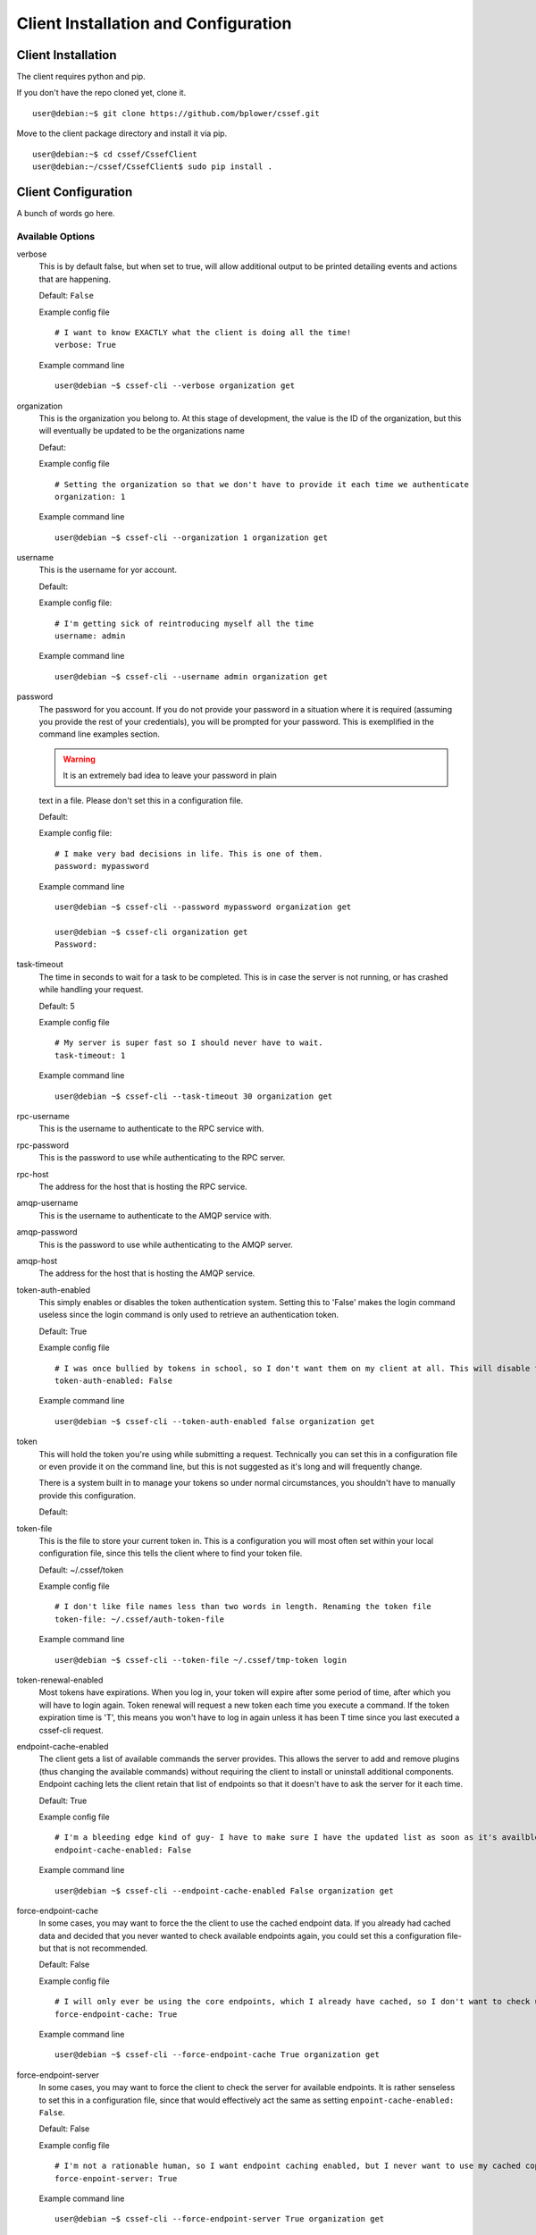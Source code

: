 Client Installation and Configuration
==============================
.. _client-client_installation:
Client Installation
-------------------
The client requires python and pip.

If you don't have the repo cloned yet, clone it.
::
	user@debian:~$ git clone https://github.com/bplower/cssef.git

Move to the client package directory and install it via pip.
::
	user@debian:~$ cd cssef/CssefClient
	user@debian:~/cssef/CssefClient$ sudo pip install .

.. _client-client_configuration:
Client Configuration
--------------------

A bunch of words go here.

Available Options
~~~~~~~~~~~~~~~~~~~~~

verbose
	This is by default false, but when set to true, will allow additional
	output to be printed detailing events and actions that are happening.

	Default: ``False``

	Example config file
	::
		# I want to know EXACTLY what the client is doing all the time!
		verbose: True

	Example command line
	::
		user@debian ~$ cssef-cli --verbose organization get

organization
	This is the organization you belong to. At this stage of development, the 
	value is the ID of the organization, but this will eventually be updated
	to be the organizations name

	Defaut:

	Example config file
	::
		# Setting the organization so that we don't have to provide it each time we authenticate
		organization: 1

	Example command line
	::
		user@debian ~$ cssef-cli --organization 1 organization get

username
	This is the username for yor account.

	Default:

	Example config file:
	::
		# I'm getting sick of reintroducing myself all the time
		username: admin

	Example command line
	::
		user@debian ~$ cssef-cli --username admin organization get

password
	The password for you account. If you do not provide your password in a
	situation where it is required (assuming you provide the rest of your
	credentials), you will be prompted for your password. This is exemplified
	in the command line examples section. 

	.. warning:: It is an extremely bad idea to leave your password in plain 
	text in a file. Please don't set this in a configuration file.

	Default:

	Example config file:
	::
		# I make very bad decisions in life. This is one of them.
		password: mypassword

	Example command line
	::
		user@debian ~$ cssef-cli --password mypassword organization get

		user@debian ~$ cssef-cli organization get
		Password:

task-timeout
	The time in seconds to wait for a task to be completed. This is in case
	the server is not running, or has crashed while handling your request.

	Default: 5

	Example config file
	::
		# My server is super fast so I should never have to wait.
		task-timeout: 1

	Example command line
	::
		user@debian ~$ cssef-cli --task-timeout 30 organization get

rpc-username
	This is the username to authenticate to the RPC service with.

rpc-password
	This is the password to use while authenticating to the RPC server.

rpc-host
	The address for the host that is hosting the RPC service.

amqp-username
	This is the username to authenticate to the AMQP service with.

amqp-password
	This is the password to use while authenticating to the AMQP server.

amqp-host
	The address for the host that is hosting the AMQP service.

token-auth-enabled
	This simply enables or disables the token authentication system. Setting
	this to 'False' makes the login command useless since the login command
	is only used to retrieve an authentication token.

	Default: True

	Example config file
	::
		# I was once bullied by tokens in school, so I don't want them on my client at all. This will disable token authentication.
		token-auth-enabled: False

	Example command line
	::
		user@debian ~$ cssef-cli --token-auth-enabled false organization get

token
	This will hold the token you're using while submitting a request.
	Technically you can set this in a configuration file or even provide it
	on the command line, but this is not suggested as it's long and will
	frequently change.

	There is a system built in to manage your tokens so under normal
	circumstances, you shouldn't have to manually provide this configuration.

	Default:

token-file
	This is the file to store your current token in. This is a configuration
	you will most often set within your local configuration file, since this
	tells the client where to find your token file.

	Default: ~/.cssef/token

	Example config file
	::
		# I don't like file names less than two words in length. Renaming the token file
		token-file: ~/.cssef/auth-token-file

	Example command line
	::
		user@debian ~$ cssef-cli --token-file ~/.cssef/tmp-token login

token-renewal-enabled
	Most tokens have expirations. When you log in, your token will expire
	after some period of time, after which you will have to login again.
	Token renewal will request a new token each time you execute a command.
	If the token expiration time is 'T', this means you won't have to log in
	again unless it has been T time since you last executed a cssef-cli
	request.

endpoint-cache-enabled
	The client gets a list of available commands the server provides. This
	allows the server to add and remove plugins (thus changing the available
	commands) without requiring the client to install or uninstall additional
	components. Endpoint caching lets the client retain that list of endpoints
	so that it doesn't have to ask the server for it each time.

	Default: True

	Example config file
	::
		# I'm a bleeding edge kind of guy- I have to make sure I have the updated list as soon as it's availble, therefore I've disabled endpoint caching.
		endpoint-cache-enabled: False

	Example command line
	::
		user@debian ~$ cssef-cli --endpoint-cache-enabled False organization get

force-endpoint-cache
	In some cases, you may want to force the the client to use the cached
	endpoint data. If you already had cached data and decided that you never
	wanted to check available endpoints again, you could set this a
	configuration file- but that is not recommended.

	Default: False

	Example config file
	::
		# I will only ever be using the core endpoints, which I already have cached, so I don't want to check updated endpoint EVER.
		force-endpoint-cache: True

	Example command line
	::
		user@debian ~$ cssef-cli --force-endpoint-cache True organization get

force-endpoint-server
	In some cases, you may want to force the client to check the server for
	available endpoints. It is rather senseless to set this in a configuration
	file, since that would effectively act the same as setting
	``enpoint-cache-enabled: False``.

	Default: False

	Example config file
	::
		# I'm not a rationable human, so I want endpoint caching enabled, but I never want to use my cached copy of the data.
		force-enpoint-server: True

	Example command line
	::
		user@debian ~$ cssef-cli --force-endpoint-server True organization get

endpoint-cache-file
	This is the path to the file to cache the available endpoint data.

	Default: ~/.cssef/endpoint-cache

	Example config file
	::
		# I have a super secret hiding place for special data like this
		endpoint-cache-file: /dev/null

	Example command line
	::
		user@debian ~$ cssef-cli --endpoint-cache-file ~/.caches/cssef_endpoint-cache organization get

endpoint-cache-time
	This is the maximum amount of time that may pass before the client will
	check for available endpoints. This is based on the last time the file
	specified by ``endpoint-cache-file`` was modified. You can see when a
	file was last modified by using stat. There isn't much point to specifying
	this via command line, unless to induce the same functionality as
	``force-endpoint-server``.

	If an integer with no metric is provided, it will be assumed to be
	seconds. For simplicity, you may provide metrics for seconds, minutes,
	hours, and days using one of the following:
	
	- The first letter of the metric (example: 'd' for days)
	- The singlular of the metric (example: 'hour')
	- The plurl of the metric (example: 'minutes')

	Default: 12h

	Example config file
	::
		# My server is pretty fluid, and gets new/different plugins quite often, and I want to be sure I get those updates in a reasonable amount of time.
		endpoint-cache-time: 5minutes

	Example command line
	::
		user@debian ~$ cssef-cli --endpoint-cache-time 5s organization get
